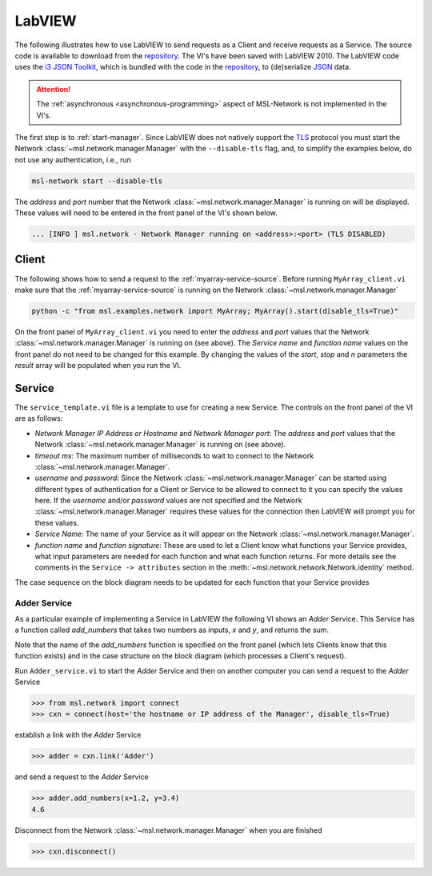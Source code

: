 .. _network-labview:

LabVIEW
=======

The following illustrates how to use LabVIEW to send requests as a Client and receive requests as a Service.
The source code is available to download from the repository_. The VI's have been saved with
LabVIEW 2010. The LabVIEW code uses the `i3 JSON Toolkit`_, which is bundled with the code in the repository_,
to (de)serialize JSON_ data.

.. attention::
   The :ref:`asynchronous <asynchronous-programming>` aspect of MSL-Network is not implemented in the VI's.

The first step is to :ref:`start-manager`. Since LabVIEW does not natively support the TLS_ protocol you must
start the Network :class:`~msl.network.manager.Manager` with the ``--disable-tls`` flag, and, to simplify the
examples below, do not use any authentication, i.e., run

.. code-block:: console

   msl-network start --disable-tls

The *address* and *port* number that the Network :class:`~msl.network.manager.Manager` is running on will
be displayed. These values will need to be entered in the front panel of the VI's shown below.

.. code-block:: console

   ... [INFO ] msl.network - Network Manager running on <address>:<port> (TLS DISABLED)

Client
------
The following shows how to send a request to the :ref:`myarray-service-source`. Before running
``MyArray_client.vi`` make sure that the :ref:`myarray-service-source` is running on the Network
:class:`~msl.network.manager.Manager`

.. code-block:: console

   python -c "from msl.examples.network import MyArray; MyArray().start(disable_tls=True)"

On the front panel of ``MyArray_client.vi`` you need to enter the *address* and *port* values that the
Network :class:`~msl.network.manager.Manager` is running on (see above). The *Service name* and *function name* values
on the front panel do not need to be changed for this example. By changing the values of the *start*, *stop* and *n*
parameters the *result* array will be populated when you run the VI.

.. image:: _static/labview_client_fp.png
   :align: center
   :target: https://raw.githubusercontent.com/MSLNZ/msl-network/main/docs/_static/labview_client_fp.png

.. image:: _static/labview_client_bd.png
   :align: center
   :target: https://raw.githubusercontent.com/MSLNZ/msl-network/main/docs/_static/labview_client_bd.png

Service
-------
The ``service_template.vi`` file is a template to use for creating a new Service. The controls on the front panel
of the VI are as follows:

* *Network Manager IP Address or Hostname* and *Network Manager port*: The *address* and *port* values that
  the Network :class:`~msl.network.manager.Manager` is running on (see above).

* *timeout ms*: The maximum number of milliseconds to wait to connect to the Network
  :class:`~msl.network.manager.Manager`.

* *username* and *password*: Since the Network :class:`~msl.network.manager.Manager` can be started using different
  types of authentication for a Client or Service to be allowed to connect to it you can specify the values here.
  If the *username* and/or *password* values are not specified and the Network :class:`~msl.network.manager.Manager`
  requires these values for the connection then LabVIEW will prompt you for these values.

* *Service Name*: The name of your Service as it will appear on the Network :class:`~msl.network.manager.Manager`.

* *function name* and *function signature*: These are used to let a Client know what functions your Service provides,
  what input parameters are needed for each function and what each function returns. For more details see the
  comments in the ``Service -> attributes`` section in the :meth:`~msl.network.network.Network.identity` method.

.. image:: _static/labview_service_template_fp.png
   :scale: 90%
   :align: center
   :target: https://raw.githubusercontent.com/MSLNZ/msl-network/main/docs/_static/labview_service_template_fp.png

The case sequence on the block diagram needs to be updated for each function that your Service provides

.. image:: _static/labview_service_template_bd.png
   :align: center
   :target: https://raw.githubusercontent.com/MSLNZ/msl-network/main/docs/_static/labview_service_template_bd.png

Adder Service
+++++++++++++
As a particular example of implementing a Service in LabVIEW the following VI shows an *Adder* Service. This Service
has a function called *add_numbers* that takes two numbers as inputs, *x* and *y*, and returns the sum.

.. image:: _static/labview_service_fp.png
   :scale: 90%
   :align: center
   :target: https://raw.githubusercontent.com/MSLNZ/msl-network/main/docs/_static/labview_service_fp.png

Note that the name of the *add_numbers* function is specified on the front panel (which lets Clients know that
this function exists) and in the case structure on the block diagram (which processes a Client's request).

.. image:: _static/labview_service_bd.png
   :align: center
   :target: https://raw.githubusercontent.com/MSLNZ/msl-network/main/docs/_static/labview_service_bd.png

Run ``Adder_service.vi`` to start the *Adder* Service and then on another computer you can send a request
to the *Adder* Service

.. code-block:: pycon

   >>> from msl.network import connect
   >>> cxn = connect(host='the hostname or IP address of the Manager', disable_tls=True)

establish a link with the *Adder* Service

.. code-block:: pycon

   >>> adder = cxn.link('Adder')

and send a request to the *Adder* Service

.. code-block:: pycon

   >>> adder.add_numbers(x=1.2, y=3.4)
   4.6

Disconnect from the Network :class:`~msl.network.manager.Manager` when you are finished

.. code-block:: pycon

   >>> cxn.disconnect()

.. _repository: https://github.com/MSLNZ/msl-network/tree/main/external/labview
.. _i3 JSON Toolkit: https://forums.ni.com/t5/JSON-Toolkit-for-LabVIEW/gp-p/8520
.. _JSON: https://www.json.org/
.. _TLS: https://en.wikipedia.org/wiki/Transport_Layer_Security

